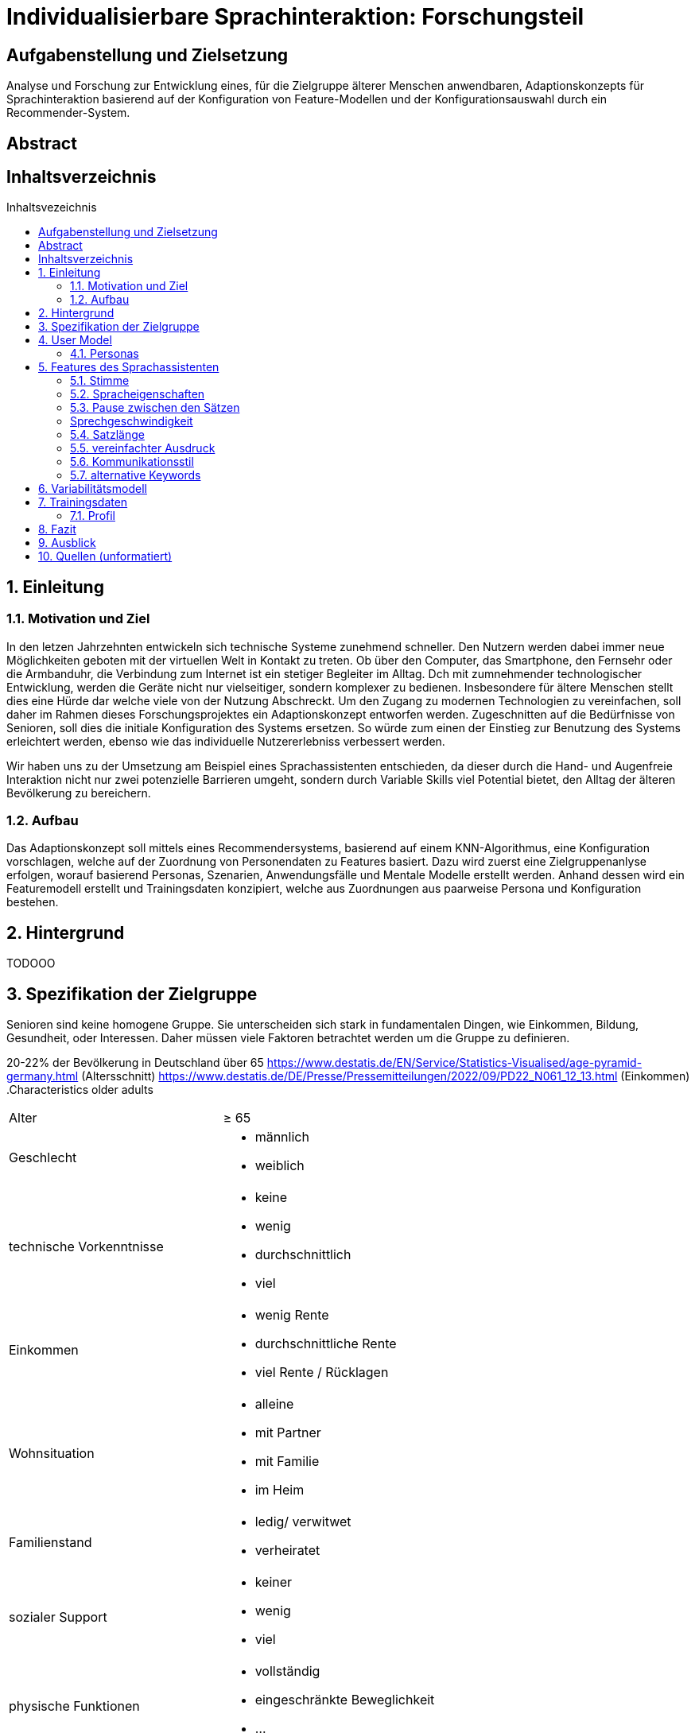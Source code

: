 :toc: macro
:toc-title: Inhaltsvezeichnis
:project_name: Individualisierbare Sprachinteraktion

= {project_name}: Forschungsteil 

// Anmerkung:
// Das Dokument befindet sich noch in Arbeit und dient zunächst primär der Informationssammlung

== Aufgabenstellung und Zielsetzung
Analyse und Forschung zur Entwicklung eines, für die Zielgruppe älterer Menschen
anwendbaren, Adaptionskonzepts für Sprachinteraktion basierend auf der Konfiguration von Feature-Modellen und der Konfigurationsauswahl durch ein Recommender-System.

== Abstract

== Inhaltsverzeichnis
toc::[]
:numbered:

== Einleitung

=== Motivation und Ziel
// Warum wird sowas benötigt
In den letzen Jahrzehnten entwickeln sich technische Systeme zunehmend schneller. Den Nutzern werden dabei immer neue Möglichkeiten geboten mit der virtuellen Welt in Kontakt zu treten. Ob über den Computer, das Smartphone, den Fernsehr oder die Armbanduhr, die Verbindung zum Internet ist ein stetiger Begleiter im Alltag. Dch mit zumnehmender technologischer Entwicklung, werden die Geräte nicht nur vielseitiger, sondern komplexer zu bedienen. Insbesondere für ältere Menschen stellt dies eine Hürde dar welche viele von der Nutzung Abschreckt. 
Um den Zugang zu modernen Technologien zu vereinfachen, soll daher im Rahmen dieses Forschungsprojektes ein Adaptionskonzept entworfen werden. Zugeschnitten auf die Bedürfnisse von Senioren, soll dies die initiale Konfiguration des Systems ersetzen. So würde zum einen der Einstieg zur Benutzung des Systems erleichtert werden, ebenso wie das individuelle Nutzererlebniss verbessert werden.

Wir haben uns zu der Umsetzung am Beispiel eines Sprachassistenten entschieden, da dieser durch die Hand- und Augenfreie Interaktion nicht nur zwei potenzielle Barrieren umgeht, sondern durch Variable Skills viel Potential bietet, den Alltag der älteren Bevölkerung zu bereichern. 

=== Aufbau
// Wie ist die Erarbeitung aufgebaut
Das Adaptionskonzept soll mittels eines Recommendersystems, basierend auf einem KNN-Algorithmus, eine Konfiguration vorschlagen, welche auf der Zuordnung von Personendaten zu Features basiert. Dazu wird zuerst eine Zielgruppenanlyse erfolgen, worauf basierend Personas, Szenarien, Anwendungsfälle und Mentale Modelle erstellt werden. Anhand dessen wird ein Featuremodell erstellt und Trainingsdaten konzipiert, welche aus Zuordnungen aus paarweise Persona und Konfiguration bestehen.


== Hintergrund
// Was sind Sprachassistenten
// Senioren und Technik
// Evtl bisherige Arbeiten
TODOOO

== Spezifikation der Zielgruppe 
// Alle Charakteristiken der Zielgruppe aufgeschrieben, Unterscheidung dynamische und statische Eigenschaften
Senioren sind keine homogene Gruppe. Sie unterscheiden sich stark in fundamentalen Dingen, wie Einkommen, Bildung, Gesundheit, oder Interessen. Daher müssen viele Faktoren betrachtet werden um die Gruppe zu definieren.

20-22% der Bevölkerung in Deutschland über 65
https://www.destatis.de/EN/Service/Statistics-Visualised/age-pyramid-germany.html (Altersschnitt)
https://www.destatis.de/DE/Presse/Pressemitteilungen/2022/09/PD22_N061_12_13.html (Einkommen)
.Characteristics older adults
[cols="1, 1"]
|===
|Alter
|≥ 65

|Geschlecht
a| * männlich
   * weiblich 

|technische Vorkenntnisse
a| * keine 
   * wenig 
   * durchschnittlich
   * viel

|Einkommen
a| * wenig Rente
   * durchschnittliche Rente
   * viel Rente / Rücklagen

|Wohnsituation
a| * alleine
   * mit Partner
   * mit Familie
   * im Heim

|Familienstand
a| * ledig/ verwitwet
   * verheiratet

|sozialer Support
a| * keiner
   * wenig
   * viel

|physische Funktionen
a| * vollständig
   * eingeschränkte Beweglichkeit
   * ...

|kognitive Funktionen
a| * vollständig
   * Dement

|sensorische Funktionen
a| * vollständig
   * Sehschwäche (leicht - blind)
   * Hörschwäche (leicht - taub)

|medizinische Hilfsmittel
a| * Hörgeräte
   * Brille
   * usw...
|===

== User Model
=== Personas
image::graphics/Persona-1.png[]
image::graphics/Persona-2.png[]

_Exploring How Older Adults Use a Smart Speaker-Based Voice Assistant in Their First Interactions: Qualitative Study_
// evtl Szenarien einfügen

== Features des Sprachassistenten
:hardbreaks-option:
=== Stimme
Muss anpassbar sein, häufig wird männlich, tiefe Tonlage, natürlich bevorzugt. Je nach Anwendung oder persönlicher Präferenz allerdings anders. 

==== Geschlecht
Männlich als default, oft bevorzugt vor Weiblich
[1] Alter 76-94, Durchschn.: 87
Hälfte weiblich bevorzugt, Hälfte egal, einer männlich
[4] 8 Senioren, Durchschn.: 79

==== Tonlage (Pitch)
Mittel = Normale Tonlage
Tief = Pitch der Stimme um 10% gesenkt
Tiefere Tonlagen besser verständlich, vor allem bei Menschen mit Hörschädigung. 
[1] Alter 76-94, Durchschn.: 87
[3] Alter 53-63, Hörgeschädigt mit Hilfsmittel

==== Art
Natürliche Stimme als default, da bevorzugt (32 Senioren, über 93% natürlich) 
Syntetische Stimme 

[4] 8 Senioren, Durchschn.: 79 
[5] 32 Senioren älter 65

==== Lautstärke
Lautstärkeeinstellung notwendig 

[3] Alter 53-63, Hörgeschädigt mit Hilfsmittel 
(ISO/IEC Guide 71, s.79, 99, 103-104)

=== Spracheigenschaften
=== Pause zwischen den Sätzen
Nach Anweisungen sind anderthalbfache Reaktionszeit zu lassen und Pausen zwischen den Sätzen fördern Akzeptanz. (Default weil ISO)
[2]

=== Sprechgeschwindigkeit
Durchschnittlich: 140-170 Wörter pro Minute
Langsam: durchschnittliche Sprechgeschwindigkeit um 10% verringert
Vor allem bei Hörgeschädigten ist die Sprechgeschwindigkeit zu verringern, für "normale" Senioren durchschnittliche Geschwindigkeit halten 
[1] Alter 76-94, Durchschn.: 87 
[2] 
[3] Alter 53-63, Hörgeschädigt mit Hilfsmittel 

=== Satzlänge
Normal = normale Satzstruktur
Vereinfacht = keine konkatenierten Sätze
Für Hörgeschädigte die Satzlänge ggf veringern, da konkatenierte Sätze mehr Potential bieten Wörter zu überhören 

[3] Alter 53-63, Hörgeschädigt mit Hilfsmittel

=== vereinfachter Ausdruck
Kurze einfache Aussagen sind besser im Gedächtnis zu behalten 
[6] 30 Senioren Durchschn.: 81

=== Kommunikationsstil
==== Sprache

==== Gesprächsorientierung

==== Anrede
Du-Form (Default)
Sie-Form
Du-Form häufig bevorzugt (Initiale Unterhaltung trotzdem in Sie-Form)
[4] 8 Senioren, Durchschn.: 79 

=== alternative Keywords

== Variabilitätsmodell
image::graphics/FeatureModel.png[]
image::graphics/ConfigEx.png[]


== Trainingsdaten

=== Profil

[%header, cols="1, 1, 1"]
|===
|Attribut
|Beispiel
|Beschreibung

|ID
|id
|Zuordnen zwischen Profil und Konfiguration

|Sprache
a| * Deutsch
   * Englisch
|Systemsprache 

|Name
|Mustername
|Name des Nutzers. Darf nicht als Attribut zur Zuordnung im KNN verwendet werden.

|Geschlecht
a| * männlich
   * weiblich 
|Geschlecht des Nutzers

|Alter
|≥ 65
|Alter des Nutzers
   
|Hörgerät
a| * ja
   * nein
|Verwendet der Nutzer ein Hörgerät?

|technische Vorkenntnisse
a| * ja
   * nein
|Hat der Nutzer technische Vorkentnisse?

|alternative Keywords
|Licht an = Beispiel
|Bleibt leer falls keine verwendet werden. Darf nicht als Attribut zur Zuordnung im KNN verwendet werden.
|===


// Darstellung bzw Belegung des Zusammenhang zwischen Personas und Konfiguration
// Als CSV Datei

== Fazit

== Ausblick

== Quellen (unformatiert)
:hardbreaks-option:

[1] Exploring Traditional Phones as an E-Mail Interface for Older Adults
https://dl.acm.org/doi/pdf/10.1145/2839303
[2] Ergonomische Daten und Leitlinien für die Anwendung des ISO/IEC Guide 71 für Produkte und Dienstleistungen zur Berücksichtigung der Belange älterer und behinderter Menschen (ISO/TR 22411:2008)
[3]Understanding the Needs and Challenges of Using Conversational Agents for Deaf Older Adults
https://dl.acm.org/doi/pdf/10.1145/3311957.3359487
[4] Design and evaluation of a smart home voice interface for the elderly: acceptability and objection aspects
https://doi.org/10.1007/s00779-011-0470-5
[5] Multiple Voices, Multiple Choices: Older Adults' Evaluation of Speech Output to Support Independent Living
https://journal.gerontechnology.org/archives/607-609-1-PB.pdf
[6] Speech Output for Older Visually Impaired Adults
https://link.springer.com/chapter/10.1007/978-1-4471-0353-0_31